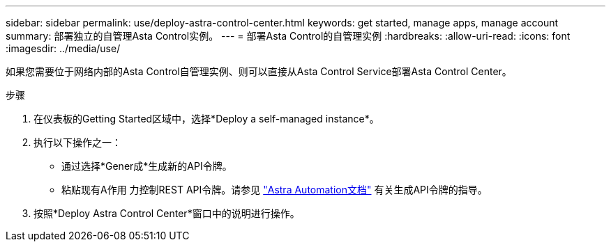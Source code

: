---
sidebar: sidebar 
permalink: use/deploy-astra-control-center.html 
keywords: get started, manage apps, manage account 
summary: 部署独立的自管理Asta Control实例。 
---
= 部署Asta Control的自管理实例
:hardbreaks:
:allow-uri-read: 
:icons: font
:imagesdir: ../media/use/


[role="lead"]
如果您需要位于网络内部的Asta Control自管理实例、则可以直接从Asta Control Service部署Asta Control Center。

.步骤
. 在仪表板的Getting Started区域中，选择*Deploy a self-managed instance*。
. 执行以下操作之一：
+
** 通过选择*Gener成*生成新的API令牌。
** 粘贴现有A作用 力控制REST API令牌。请参见 https://docs.netapp.com/us-en/astra-automation/get-started/get_api_token.html["Astra Automation文档"^] 有关生成API令牌的指导。


. 按照*Deploy Astra Control Center*窗口中的说明进行操作。

